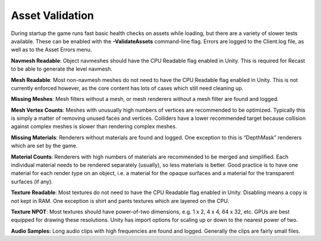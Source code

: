 Asset Validation
================

During startup the game runs fast basic health checks on assets while
loading, but there are a variety of slower tests available. These can be
enabled with the **-ValidateAssets** command-line flag. Errors are
logged to the Client.log file, as well as to the Asset Errors menu.

**Navmesh Readable**: Object navmeshes should have the CPU Readable flag
enabled in Unity. This is required for Recast to be able to generate the
level navmesh.

**Mesh Readable**: Most non-navmesh meshes do not need to have the CPU
Readable flag enabled in Unity. This is not currently enforced however,
as the core content has lots of cases which still need cleaning up.

**Missing Meshes**: Mesh filters without a mesh, or mesh renderers
without a mesh filter are found and logged.

**Mesh Vertex Counts**: Meshes with unusually high numbers of vertices
are recommended to be optimized. Typically this is simply a matter of
removing unused faces and vertices. Colliders have a lower recommended
target because collision against complex meshes is slower than rendering
complex meshes.

**Missing Materials**: Renderers without materials are found and logged.
One exception to this is “DepthMask” renderers which are set by the
game.

**Material Counts**: Renderers with high numbers of materials are
recommended to be merged and simplified. Each individual material needs
to be rendered separately (usually), so less materials is better. Good
practice is to have one material for each render type on an object,
i.e. a material for the opaque surfaces and a material for the
transparent surfaces (if any).

**Texture Readable**: Most textures do not need to have the CPU Readable
flag enabled in Unity. Disabling means a copy is not kept in RAM. One
exception is shirt and pants textures which are layered on the CPU.

**Texture NPOT**: Most textures should have power-of-two dimensions,
e.g. 1 x 2, 4 x 4, 64 x 32, etc. GPUs are best equipped for drawing
these resolutions. Unity has import options for scaling up or down to
the nearest power of two.

**Audio Samples:** Long audio clips with high frequencies are found and
logged. Generally the clips are fairly small files.
